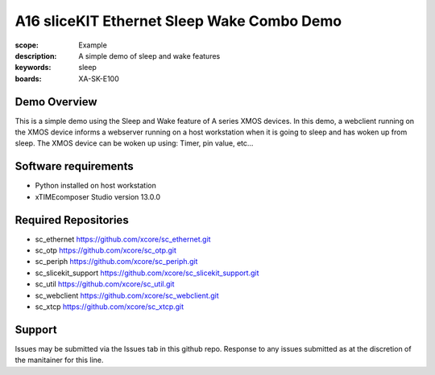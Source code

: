 A16 sliceKIT Ethernet Sleep Wake Combo Demo
===========================================

:scope: Example
:description: A simple demo of sleep and wake features
:keywords: sleep
:boards: XA-SK-E100

Demo Overview
-------------

This is a simple demo using the Sleep and Wake feature of A series XMOS devices. In this demo, a webclient running on the XMOS device informs a webserver running on a host workstation when it is going to sleep and has woken up from sleep. The XMOS device can be woken up using: Timer, pin value, etc...

Software requirements
---------------------

- Python installed on host workstation
- xTIMEcomposer Studio version 13.0.0

Required Repositories
---------------------

- sc_ethernet https://github.com/xcore/sc_ethernet.git
- sc_otp https://github.com/xcore/sc_otp.git
- sc_periph https://github.com/xcore/sc_periph.git
- sc_slicekit_support https://github.com/xcore/sc_slicekit_support.git
- sc_util https://github.com/xcore/sc_util.git
- sc_webclient https://github.com/xcore/sc_webclient.git
- sc_xtcp https://github.com/xcore/sc_xtcp.git

Support
-------

Issues may be submitted via the Issues tab in this github repo. Response to any issues submitted as at the discretion of the manitainer for this line.
